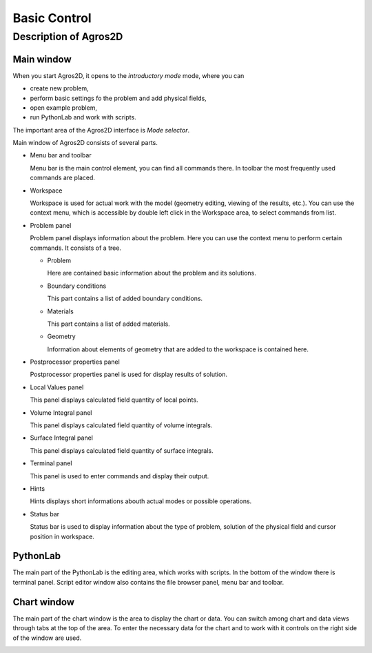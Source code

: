 Basic Control
=============

Description of Agros2D
----------------------

Main window
^^^^^^^^^^^
When you start Agros2D, it opens to the *introductory mode* mode, where you can

* create new problem,

* perform basic settings fo the problem and add physical fields, 

* open example problem, 

* run PythonLab and work with scripts. 

.. image:: ./main_window.png
   :align: center
   :scale: 50%
   :alt: Main window
   

The important area of the Agros2D interface is *Mode selector*.   
     

Main window of Agros2D consists of several parts.

* Menu bar and toolbar

  Menu bar is the main control element, you can find all commands there. In toolbar the most frequently used commands are placed.

* Workspace

  Workspace is used for actual work with the model (geometry editing, viewing of the results, etc.). You can use the context menu, which is accessible by double left click in the Workspace area, to select commands from list.

* Problem panel

  Problem panel displays information about the problem. Here you can use the context menu to perform certain commands. It consists of a tree.

  - Problem

    Here are contained basic information about the problem and its solutions.

  - Boundary conditions

    This part contains a list of added boundary conditions.

  - Materials

    This part contains a list of added materials.

  - Geometry

    Information about elements of geometry that are added to the workspace is contained here.

* Postprocessor properties panel

  Postprocessor properties panel is used for display results of solution.

* Local Values panel

  This panel displays calculated field quantity of local points.

* Volume Integral panel

  This panel displays calculated field quantity of volume integrals.

* Surface Integral panel

  This panel displays calculated field quantity of surface integrals.

* Terminal panel

  This panel is used to enter commands and display their output.

* Hints

  Hints displays short informations abouth actual modes or possible operations.

* Status bar

  Status bar is used to display information about the type of problem, solution of the physical field and cursor position in workspace.


PythonLab
^^^^^^^^^

The main part of the PythonLab is the editing area, which works with scripts. In the bottom of the window there is terminal panel. Script editor window also contains the file browser panel, menu bar and toolbar.

.. image:: ./script_editor.png
   :align: center
   :scale: 50%
   :alt: Script editor window

Chart window
^^^^^^^^^^^^

The main part of the chart window is the area to display the chart or data. You can switch among chart and data views through tabs at the top of the area. To enter the necessary data for the chart and to work with it controls on the right side of the window are used.

.. image:: ./chart.png
   :align: center
   :scale: 50%
   :alt: Chart window
